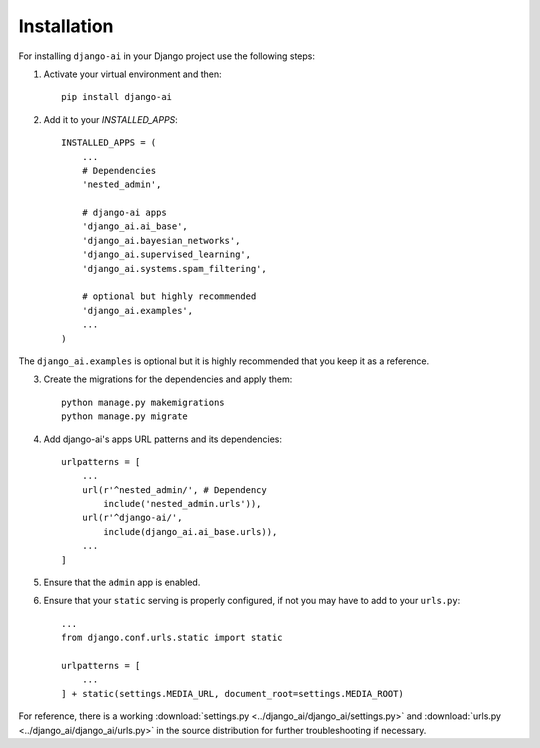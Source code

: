 .. _installation:

============
Installation
============

For installing ``django-ai`` in your Django project use the following steps:

1. Activate your virtual environment and then::
    
    pip install django-ai

2. Add it to your `INSTALLED_APPS`::
    
    INSTALLED_APPS = (
        ...
        # Dependencies
        'nested_admin',

        # django-ai apps
        'django_ai.ai_base',
        'django_ai.bayesian_networks',
        'django_ai.supervised_learning',
        'django_ai.systems.spam_filtering',

        # optional but highly recommended
        'django_ai.examples',
        ...
    )

The ``django_ai.examples`` is optional but it is highly recommended that you keep it as a reference.

3. Create the migrations for the dependencies and apply them::
    
    python manage.py makemigrations
    python manage.py migrate

4. Add django-ai's apps URL patterns and its dependencies::
    
    urlpatterns = [
        ...
        url(r'^nested_admin/', # Dependency
            include('nested_admin.urls')),
        url(r'^django-ai/',
            include(django_ai.ai_base.urls)),
        ...
    ]

5. Ensure that the ``admin`` app is enabled.

6. Ensure that your ``static`` serving is properly configured, if not you may have to add to your ``urls.py``::

    ...
    from django.conf.urls.static import static

    urlpatterns = [
        ...
    ] + static(settings.MEDIA_URL, document_root=settings.MEDIA_ROOT)

For reference, there is a working :download:`settings.py <../django_ai/django_ai/settings.py>` and :download:`urls.py <../django_ai/django_ai/urls.py>` in the source distribution for further troubleshooting if necessary.
